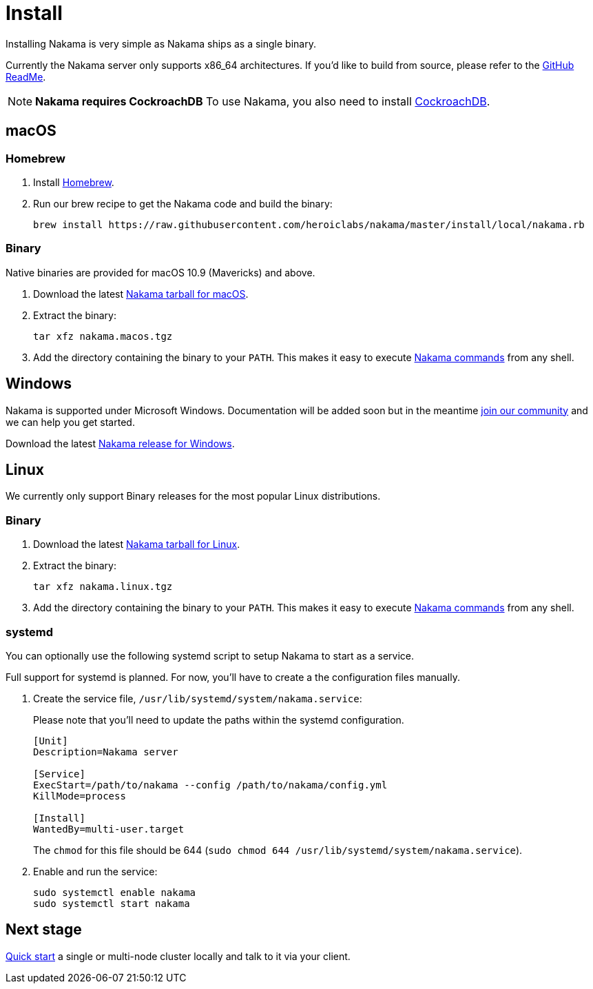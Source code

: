 = Install

Installing Nakama is very simple as Nakama ships as a single binary.

Currently the Nakama server only supports x86_64 architectures. If you'd like to build from source, please refer to the https://github.com/heroiclabs/nakama/blob/master/README.md#build-from-source[GitHub ReadMe^].

NOTE: **Nakama requires CockroachDB**
To use Nakama, you also need to install https://www.cockroachlabs.com/docs/install-cockroachdb.html[CockroachDB^].

== macOS

=== Homebrew

. Install http://brew.sh/[Homebrew^].
. Run our brew recipe to get the Nakama code and build the binary:
+
[source,bash]
----
brew install https://raw.githubusercontent.com/heroiclabs/nakama/master/install/local/nakama.rb
----

=== Binary

Native binaries are provided for macOS 10.9 (Mavericks) and above.

1. Download the latest https://github.com/heroiclabs/nakama/releases[Nakama tarball for macOS^].
2. Extract the binary:
+
[source,bash]
----
tar xfz nakama.macos.tgz
----
+
3. Add the directory containing the binary to your `PATH`. This makes it easy to execute link:../configure.adoc#command-line-options[Nakama commands^] from any shell.

== Windows

Nakama is supported under Microsoft Windows. Documentation will be added soon but in the meantime https://gitter.im/heroiclabs/nakama[join our community^] and we can help you get started.

Download the latest https://github.com/heroiclabs/nakama/releases[Nakama release for Windows^].

// *TODO*
//
// === Chocolatey
//
// *TODO*
//
// === Binary
//
// *TODO*

== Linux

We currently only support Binary releases for the most popular Linux distributions.

=== Binary

1. Download the latest https://github.com/heroiclabs/nakama/releases[Nakama tarball for Linux^].
2. Extract the binary:
+
[source,bash]
----
tar xfz nakama.linux.tgz
----
+
3. Add the directory containing the binary to your `PATH`. This makes it easy to execute link:../configure.adoc#command-line-options[Nakama commands^] from any shell.

=== systemd

You can optionally use the following systemd script to setup Nakama to start as a service.

Full support for systemd is planned. For now, you’ll have to create a the configuration files manually.

1. Create the service file, `/usr/lib/systemd/system/nakama.service`:
+
Please note that you'll need to update the paths within the systemd configuration.
+
[source,bash]
----
[Unit]
Description=Nakama server

[Service]
ExecStart=/path/to/nakama --config /path/to/nakama/config.yml
KillMode=process

[Install]
WantedBy=multi-user.target
----
The `chmod` for this file should be 644 (`sudo chmod 644 /usr/lib/systemd/system/nakama.service`).

2. Enable and run the service:
+
[source,bash]
----
sudo systemctl enable nakama
sudo systemctl start nakama
----

== Next stage

link:../../start-server.adoc[Quick start^] a single or multi-node cluster locally and talk to it via your client.
